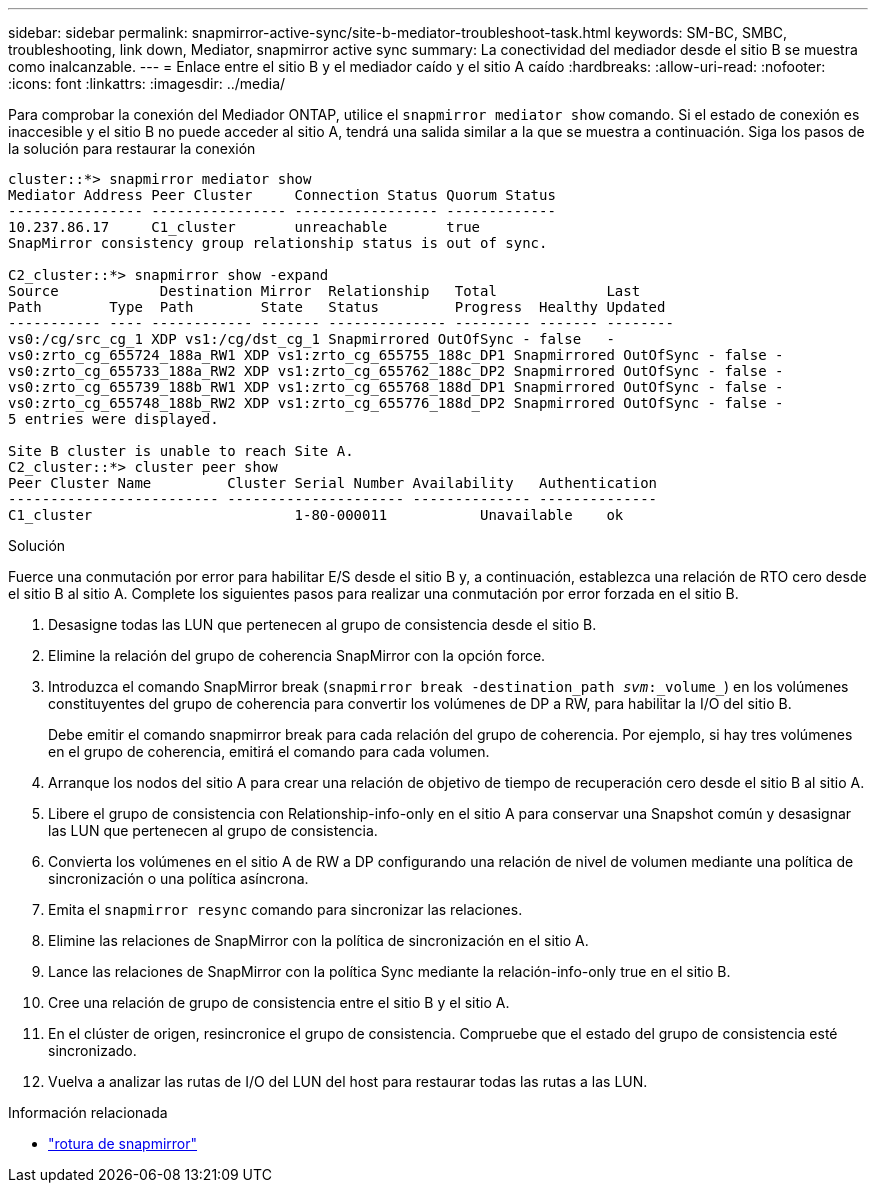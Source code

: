 ---
sidebar: sidebar 
permalink: snapmirror-active-sync/site-b-mediator-troubleshoot-task.html 
keywords: SM-BC, SMBC, troubleshooting, link down, Mediator, snapmirror active sync 
summary: La conectividad del mediador desde el sitio B se muestra como inalcanzable. 
---
= Enlace entre el sitio B y el mediador caído y el sitio A caído
:hardbreaks:
:allow-uri-read: 
:nofooter: 
:icons: font
:linkattrs: 
:imagesdir: ../media/


[role="lead"]
Para comprobar la conexión del Mediador ONTAP, utilice el `snapmirror mediator show` comando. Si el estado de conexión es inaccesible y el sitio B no puede acceder al sitio A, tendrá una salida similar a la que se muestra a continuación. Siga los pasos de la solución para restaurar la conexión

....
cluster::*> snapmirror mediator show
Mediator Address Peer Cluster     Connection Status Quorum Status
---------------- ---------------- ----------------- -------------
10.237.86.17     C1_cluster       unreachable       true
SnapMirror consistency group relationship status is out of sync.

C2_cluster::*> snapmirror show -expand
Source            Destination Mirror  Relationship   Total             Last
Path        Type  Path        State   Status         Progress  Healthy Updated
----------- ---- ------------ ------- -------------- --------- ------- --------
vs0:/cg/src_cg_1 XDP vs1:/cg/dst_cg_1 Snapmirrored OutOfSync - false   -
vs0:zrto_cg_655724_188a_RW1 XDP vs1:zrto_cg_655755_188c_DP1 Snapmirrored OutOfSync - false -
vs0:zrto_cg_655733_188a_RW2 XDP vs1:zrto_cg_655762_188c_DP2 Snapmirrored OutOfSync - false -
vs0:zrto_cg_655739_188b_RW1 XDP vs1:zrto_cg_655768_188d_DP1 Snapmirrored OutOfSync - false -
vs0:zrto_cg_655748_188b_RW2 XDP vs1:zrto_cg_655776_188d_DP2 Snapmirrored OutOfSync - false -
5 entries were displayed.

Site B cluster is unable to reach Site A.
C2_cluster::*> cluster peer show
Peer Cluster Name         Cluster Serial Number Availability   Authentication
------------------------- --------------------- -------------- --------------
C1_cluster 			  1-80-000011           Unavailable    ok
....
.Solución
Fuerce una conmutación por error para habilitar E/S desde el sitio B y, a continuación, establezca una relación de RTO cero desde el sitio B al sitio A. Complete los siguientes pasos para realizar una conmutación por error forzada en el sitio B.

. Desasigne todas las LUN que pertenecen al grupo de consistencia desde el sitio B.
. Elimine la relación del grupo de coherencia SnapMirror con la opción force.
. Introduzca el comando SnapMirror break (`snapmirror break -destination_path _svm_:_volume_`) en los volúmenes constituyentes del grupo de coherencia para convertir los volúmenes de DP a RW, para habilitar la I/O del sitio B.
+
Debe emitir el comando snapmirror break para cada relación del grupo de coherencia. Por ejemplo, si hay tres volúmenes en el grupo de coherencia, emitirá el comando para cada volumen.

. Arranque los nodos del sitio A para crear una relación de objetivo de tiempo de recuperación cero desde el sitio B al sitio A.
. Libere el grupo de consistencia con Relationship-info-only en el sitio A para conservar una Snapshot común y desasignar las LUN que pertenecen al grupo de consistencia.
. Convierta los volúmenes en el sitio A de RW a DP configurando una relación de nivel de volumen mediante una política de sincronización o una política asíncrona.
. Emita el `snapmirror resync` comando para sincronizar las relaciones.
. Elimine las relaciones de SnapMirror con la política de sincronización en el sitio A.
. Lance las relaciones de SnapMirror con la política Sync mediante la relación-info-only true en el sitio B.
. Cree una relación de grupo de consistencia entre el sitio B y el sitio A.
. En el clúster de origen, resincronice el grupo de consistencia. Compruebe que el estado del grupo de consistencia esté sincronizado.
. Vuelva a analizar las rutas de I/O del LUN del host para restaurar todas las rutas a las LUN.


.Información relacionada
* link:https://docs.netapp.com/us-en/ontap-cli/snapmirror-break.html["rotura de snapmirror"^]


